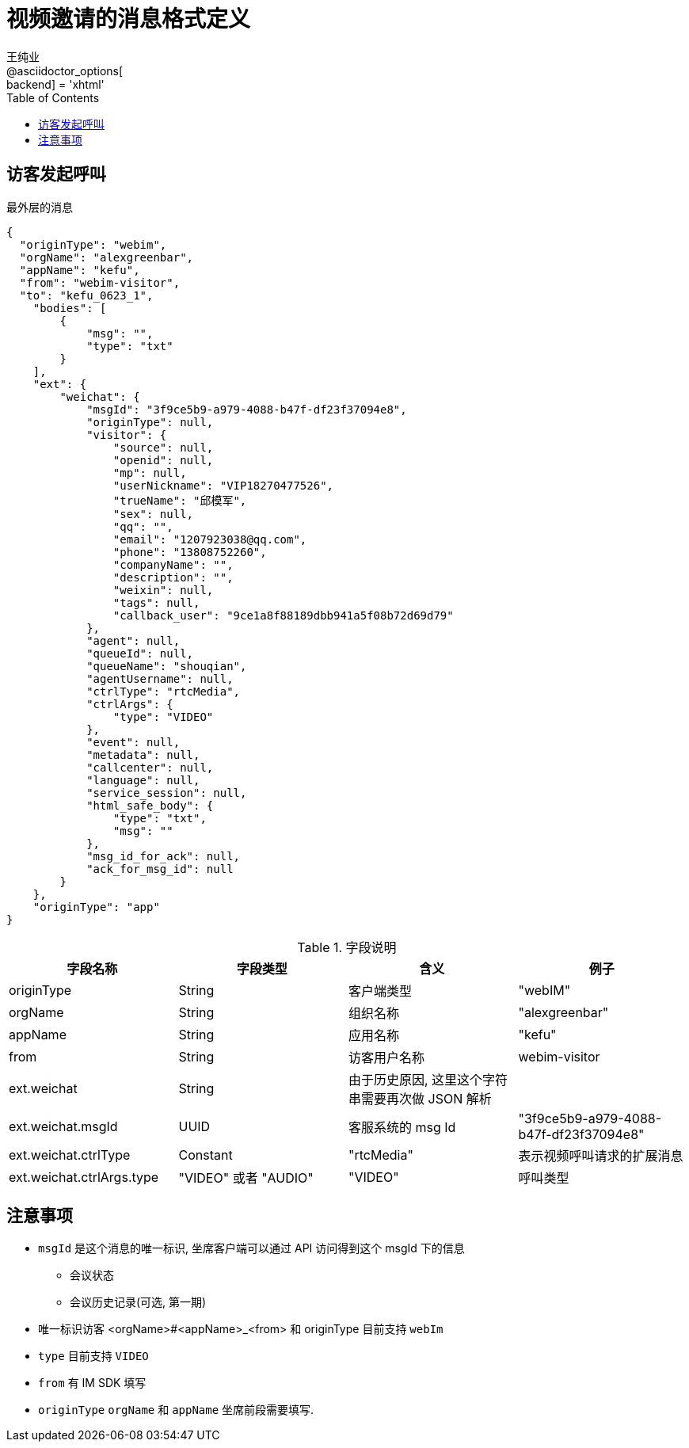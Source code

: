= 视频邀请的消息格式定义
王纯业;
:doctype: book
@asciidoctor_options[:backend] = 'xhtml'
:snippets: ../../target/generated-snippets
:toc:
:toclevels: 4
:source-highlighter: highlight.js

== 访客发起呼叫

最外层的消息

```json
{
  "originType": "webim",
  "orgName": "alexgreenbar",
  "appName": "kefu",
  "from": "webim-visitor",
  "to": "kefu_0623_1",
    "bodies": [
        {
            "msg": "",
            "type": "txt"
        }
    ],
    "ext": {
        "weichat": {
            "msgId": "3f9ce5b9-a979-4088-b47f-df23f37094e8",
            "originType": null,
            "visitor": {
                "source": null,
                "openid": null,
                "mp": null,
                "userNickname": "VIP18270477526",
                "trueName": "邱模军",
                "sex": null,
                "qq": "",
                "email": "1207923038@qq.com",
                "phone": "13808752260",
                "companyName": "",
                "description": "",
                "weixin": null,
                "tags": null,
                "callback_user": "9ce1a8f88189dbb941a5f08b72d69d79"
            },
            "agent": null,
            "queueId": null,
            "queueName": "shouqian",
            "agentUsername": null,
            "ctrlType": "rtcMedia",
            "ctrlArgs": {
                "type": "VIDEO"
            },
            "event": null,
            "metadata": null,
            "callcenter": null,
            "language": null,
            "service_session": null,
            "html_safe_body": {
                "type": "txt",
                "msg": ""
            },
            "msg_id_for_ack": null,
            "ack_for_msg_id": null
        }
    },
    "originType": "app"
}
```

.字段说明
[options="header,footer"]
|===========================
| 字段名称    | 字段类型 | 含义 | 例子
| originType  | String  | 客户端类型 | "webIM"
| orgName     | String  | 组织名称 | "alexgreenbar"
| appName     | String  | 应用名称 | "kefu"
| from        | String  | 访客用户名称 | webim-visitor
| ext.weichat | String  | 由于历史原因, 这里这个字符串需要再次做 JSON 解析  |
| ext.weichat.msgId | UUID | 客服系统的 msg Id | "3f9ce5b9-a979-4088-b47f-df23f37094e8"
| ext.weichat.ctrlType | Constant | "rtcMedia" | 表示视频呼叫请求的扩展消息
| ext.weichat.ctrlArgs.type | "VIDEO" 或者 "AUDIO" | "VIDEO" | 呼叫类型
|===========================

== 注意事项

- `msgId` 是这个消息的唯一标识, 坐席客户端可以通过  API 访问得到这个 msgId 下的信息
** 会议状态
** 会议历史记录(可选, 第一期)
- 唯一标识访客 ++<orgName>#<appName>_<from>++ 和 ++originType++ 目前支持 `webIm`
- `type` 目前支持 `VIDEO`
- `from` 有 IM SDK 填写
- `originType` `orgName` 和 `appName` 坐席前段需要填写.
